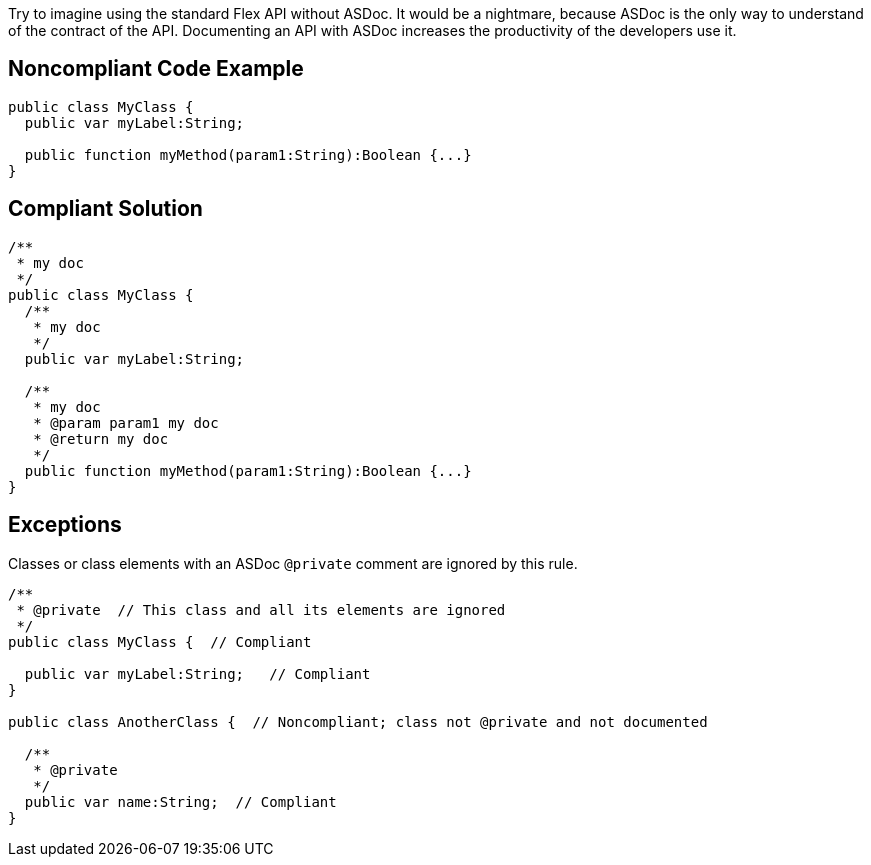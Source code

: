 Try to imagine using the standard Flex API without ASDoc. It would be a nightmare, because ASDoc is the only way to understand of the contract of the API.
Documenting an API with ASDoc increases the productivity of the developers use it.

== Noncompliant Code Example

----
public class MyClass {
  public var myLabel:String; 

  public function myMethod(param1:String):Boolean {...}
}
----

== Compliant Solution

----
/**
 * my doc
 */
public class MyClass {
  /**
   * my doc
   */
  public var myLabel:String; 

  /**
   * my doc
   * @param param1 my doc
   * @return my doc
   */
  public function myMethod(param1:String):Boolean {...}
}
----

== Exceptions

Classes or class elements with an ASDoc ``++@private++`` comment are ignored by this rule.

----
/** 
 * @private  // This class and all its elements are ignored
 */
public class MyClass {  // Compliant

  public var myLabel:String;   // Compliant
}

public class AnotherClass {  // Noncompliant; class not @private and not documented

  /** 
   * @private
   */
  public var name:String;  // Compliant
}
----
